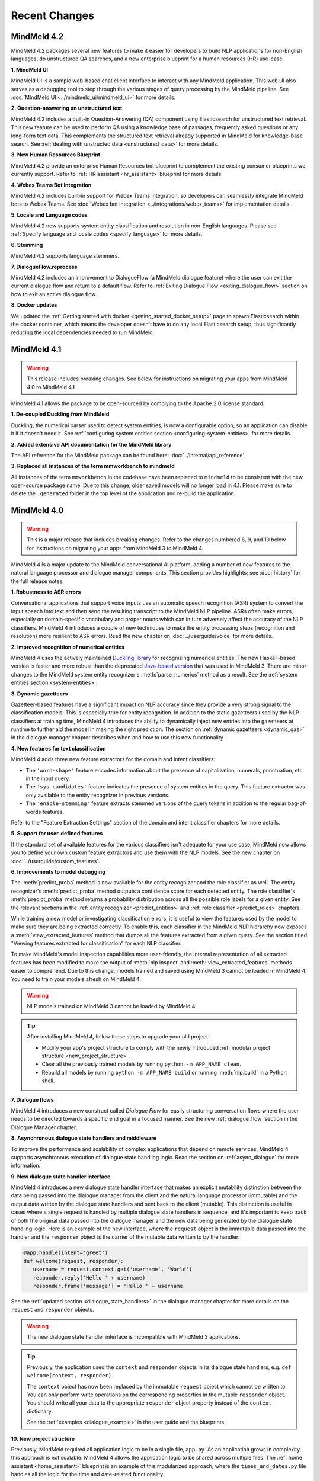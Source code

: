 Recent Changes
==============


MindMeld 4.2
-------------


MindMeld 4.2 packages several new features to make it easier for developers to build NLP applications for non-English languages, do unstructured QA searches,
and a new enterprise blueprint for a human resources (HR) use-case.

**1. MindMeld UI**

MindMeld UI is a sample web-based chat client interface to interact with any MindMeld application. This web UI also
serves as a debugging tool to step through the various stages of query processing by the MindMeld pipeline. See
:doc:`MindMeld UI <../mindmeld_ui/mindmeld_ui>` for more details.

**2. Question-answering on unstructured text**

MindMeld 4.2 includes a built-in Question-Answering (QA) component using Elasticsearch for unstructured text retrieval.
This new feature can be used to perform QA using a knowledge base of passages, frequently asked questions or any long-form
text data. This complements the structured text retrieval already supported in MindMeld for knowledge-base search. See
:ref:`dealing with unstructed data <unstructured_data>` for more details.

**3. New Human Resources Blueprint**

MindMeld 4.2 provide an enterprise Human Resources bot blueprint to complement the existing consumer blueprints we currently support. Refer to
:ref:`HR assistant <hr_assistant>` blueprint for more details.

**4. Webex Teams Bot Integration**

MindMeld 4.2 includes built-in support for Webex Teams integration, so developers can seamlessly integrate MindMeld bots
to Webex Teams. See :doc:`Webex bot integration <../integrations/webex_teams>` for implementation details.

**5. Locale and Language codes**

MindMeld 4.2 now supports system entity classification and resolution in non-English languages. Please see :ref:`Specify language and locale codes <specify_language>` for more details.

**6. Stemming**

MindMeld 4.2 supports language stemmers.

**7. DialogueFlow.reprocess**

MindMeld 4.2 includes an improvement to DialogueFlow (a MindMeld dialogue feature) where the user can exit the current dialogue flow and
return to a default flow. Refer to :ref:`Exiting Dialogue Flow <exiting_dialogue_flow>` section on how to exit an active dialogue flow.

**8. Docker updates**

We updated the :ref:`Getting started with docker <getting_started_docker_setup>` page to spawn Elasticsearch within the docker
container, which means the developer doesn't have to do any local Elasticsearch setup, thus significantly reducing the
local dependencies needed to run MindMeld.


MindMeld 4.1
-------------

.. warning::

   This release includes breaking changes. See below
   for instructions on migrating your apps from MindMeld 4.0 to MindMeld 4.1


MindMeld 4.1 allows the package to be open-sourced by complying to the Apache 2.0 license standard.

**1. De-coupled Duckling from MindMeld**

Duckling, the numerical parser used to detect system entities, is now a configurable option, so an application can
disable it if it doesn't need it. See :ref:`configuring system entities section <configuring-system-entities>` for more details.

**2. Added extensive API documentation for the MindMeld library**

The API reference for the MindMeld package can be found here: :doc:`../internal/api_reference`.

**3. Replaced all instances of the term mmworkbench to mindmeld**

All instances of the term ``mmworkbench`` in the codebase have been replaced to ``mindmeld`` to be consistent with the new open-source package name.
Due to this change, older saved models will no longer load in 4.1. Please make sure to delete the ``.generated`` folder in
the top level of the application and re-build the application.


MindMeld 4.0
-------------

.. warning::

   This is a major release that includes breaking changes. Refer to the changes numbered 6, 9, and
   10 below for instructions on migrating your apps from MindMeld 3 to MindMeld 4.

MindMeld 4 is a major update to the MindMeld conversational AI platform, adding a
number of new features to the natural language processor and dialogue manager components. This
section provides highlights; see :doc:`history` for the full release notes.

**1. Robustness to ASR errors**

Conversational applications that support voice inputs use an automatic speech recognition (ASR)
system to convert the input speech into text and then send the resulting transcript to the
MindMeld NLP pipeline. ASRs often make errors, especially on domain-specific vocabulary and
proper nouns which can in turn adversely affect the accuracy of the NLP classifiers. MindMeld 4
introduces a couple of new techniques to make the entity processing steps (recognition and
resolution) more resilient to ASR errors. Read the new chapter on :doc:`../userguide/voice` for more details.


**2. Improved recognition of numerical entities**

MindMeld 4 uses the actively maintained `Duckling library <https://github.com/facebook/duckling>`_
for recognizing numerical entities. The new Haskell-based version is faster and more robust than
the deprecated `Java-based version <https://github.com/wit-ai/duckling_old>`_ that was used in
MindMeld 3. There are minor changes to the MindMeld system entity recognizer's
:meth:`parse_numerics` method as a result. See the
:ref:`system entities section <system-entities>`.


**3. Dynamic gazetteers**

Gazetteer-based features have a significant impact on NLP accuracy since they provide a very
strong signal to the classification models. This is especially true for entity recognition. In
addition to the static gazetteers used by the NLP classifiers at training time, MindMeld 4
introduces the ability to dynamically inject new entries into the gazetteers at runtime to further
aid the model in making the right prediction. The section on
:ref:`dynamic gazetteers <dynamic_gaz>` in the dialogue manager chapter describes when and how to
use this new functionality.


**4. New features for text classification**

MindMeld 4 adds three new feature extractors for the domain and intent classifiers:

- The ``'word-shape'`` feature encodes information about the presence of capitalization, numerals,
  punctuation, etc. in the input query.

- The ``'sys-candidates'`` feature indicates the presence of system entities in the query.
  This feature extractor was only available to the entity recognizer in previous versions.

- The ``'enable-stemming'`` feature extracts stemmed versions of the query tokens in
  addition to the regular bag-of-words features.

Refer to the "Feature Extraction Settings" section of the domain and intent classifier chapters for
more details.


**5. Support for user-defined features**

If the standard set of available features for the various classifiers isn't adequate for your use
case, MindMeld now allows you to define your own custom feature extractors and use them with the
NLP models. See the new chapter on :doc:`../userguide/custom_features`.


**6. Improvements to model debugging**

The :meth:`predict_proba` method is now available for the entity recognizer and the role
classifier as well. The entity recognizer's :meth:`predict_proba` method outputs a confidence score
for each detected entity. The role classifier's :meth:`predict_proba` method returns a probability
distribution across all the possible role labels for a given entity. See the relevant sections in
the :ref:`entity recognizer <predict_entities>` and :ref:`role classifier <predict_roles>`
chapters.

While training a new model or investigating classification errors, it is useful to view the
features used by the model to make sure they are being extracted correctly. To enable this, each
classifier in the MindMeld NLP hierarchy now exposes a :meth:`view_extracted_features` method that
dumps all the features extracted from a given query. See the section titled "Viewing features
extracted for classification" for each NLP classifier.

To make MindMeld's model inspection capabilities more user-friendly, the internal representation
of all extracted features has been modified to make the output of :meth:`nlp.inspect` and
:meth:`view_extracted_features` methods easier to comprehend. Due to this change, models trained
and saved using MindMeld 3 cannot be loaded in MindMeld 4. You need to train your models afresh
on MindMeld 4.

.. warning::

   NLP models trained on MindMeld 3 cannot be loaded by MindMeld 4.

.. tip::

   After installing MindMeld 4, follow these steps to upgrade your old project:

   - Modify your app's project structure to comply with the newly introduced
     :ref:`modular project structure <new_project_structure>`.
   - Clear all the previously trained models by running ``python -m APP_NAME clean``.
   - Rebuild all models by running ``python -m APP_NAME build`` or running :meth:`nlp.build` in a
     Python shell.


**7. Dialogue flows**

MindMeld 4 introduces a new construct called *Dialogue Flow* for easily structuring conversation
flows where the user needs to be directed towards a specific end goal in a focused manner. See the
new :ref:`dialogue_flow` section in the Dialogue Manager chapter.


**8. Asynchronous dialogue state handlers and middleware**

To improve the performance and scalability of complex applications that depend on remote services,
MindMeld 4 supports asynchronous execution of dialogue state handling logic. Read the section on
:ref:`async_dialogue` for more information.


**9. New dialogue state handler interface**

MindMeld 4 introduces a new dialogue state handler interface that makes an explicit mutability distinction between the data
being passed into the dialogue manager from the client and the natural language processor (immutable) and the
output data written by the dialogue state handlers and sent back to the client (mutable). This distinction is useful in
cases where a single request is handled by multiple dialogue state handlers in sequence, and it's important to keep track of both
the original data passed into the dialogue manager and the new data being generated by the dialogue state handling logic. Here is
an example of the new interface, where the ``request`` object is the immutable data passed into the handler and the
``responder`` object is the carrier of the mutable data written to by the handler:

.. code:: python

   @app.handle(intent='greet')
   def welcome(request, responder):
      username = request.context.get('username', 'World')
      responder.reply('Hello ' + username)
      responder.frame['message'] = 'Hello ' + username

See the :ref:`updated section <dialogue_state_handlers>` in the dialogue manager chapter for more details on the ``request`` and ``responder`` objects.

.. warning::

   The new dialogue state handler interface is incompatible with MindMeld 3 applications.

.. tip::

   Previously, the application used the ``context`` and ``responder`` objects in its dialogue state handlers, e.g. ``def welcome(context, responder)``.

   The ``context`` object has now been replaced by the immutable ``request`` object which cannot be written to. You can only perform write operations on the corresponding properties in the mutable ``responder`` object. You should write all your data to the appropriate ``responder`` object property instead of the ``context`` dictionary.

   See the :ref:`examples <dialogue_example>` in the user guide and the blueprints.

.. _new_project_structure:

**10. New project structure**

Previously, MindMeld required all application logic to be in a single file, ``app.py``. As an application grows in complexity, this approach is not scalable.
MindMeld 4 allows the application logic to be shared across multiple files. The :ref:`home assistant <home_assistant>` blueprint is an example of this modularized approach,
where the ``times_and_dates.py`` file handles all the logic for the time and date-related functionality.

In the new project structure, we introduce two files: ``__init__.py`` where you register all the application files as imports and ``__main__.py`` where you register the application command line interface.
Read the updated section in the :ref:`Step-by-Step Guide <app_container>` for more information.

.. warning::

   The new project structure is incompatible with MindMeld 3 applications.

.. tip::

   - In the new modular application project structure, we require two files: ``__init__.py`` where you register all the application files as imports, and ``__main__.py`` where you register the application command line interface. You can still keep all the application logic in a single file (``__init__.py``); this is how we organize most of our blueprint applications except for Home Assistant.

   - If the app has all the dialogue state logic in ``app.py``, rename the file to ``__init__.py``. Add a new file called ``__main__.py``, similar to ``__main__.py`` in :ref:`Home Assistant <home_assistant>`.

   - To build and run the application, use the commands ``python -m my_app build`` and ``python -m my_app run`` from outside the application directory.


MindMeld 3.4
-------------

MindMeld 3.4 brings new functionality to the dialogue manager along with some improvements to the natural language processing pipeline. This section provides highlights; see :doc:`history` for the full release notes.

**1. Dialogue middleware**

MindMeld 3.4 provides a useful mechanism for changing the behavior of many or all dialogue states via middleware. Middleware are developer-defined functions that get called for every request before the matched dialogue state handler. The :ref:`Dialogue Middleware <dialogue_middleware>` section describes potential use cases for the middleware functionality and details on how to implement them.

**2. Targeted-only and default dialogue state handlers**

MindMeld 3.2 introduced the ability to skip NLP classification and pre-select a :ref:`target dialogue state <target_dialogue_state_release_note>` for the next conversational turn. In 3.4, you can further mark certain dialogue states as ``targeted_only`` to exclude them from consideration in regular non-targeted turns.

Additionally, you can now also explicitly denote a dialogue state handler as the default handler without worrying about where it appears in ``app.py``. See the updated :doc:`Dialogue Manager <../userguide/dm>` chapter for more details.

**3. Different datasets for different NLP models**

It is now possible to specify different sets of labeled query files for training or testing different classifiers in the NLP pipeline. This addresses a big limitation in the earlier versions of MindMeld. For instance, previously, you couldn't add data files under an intent folder and use them only for training the entity recognizer without also affecting the domain or intent models. MindMeld 3.4 gives you the flexibility to do so and hence have a finer control over the behavior of your individual classification models. Read more about the newly added `Custom Train/Test Settings` in the "Classifier configuration" section for each NLP classifier.

**4. Frequency-based thresholding for n-gram features**

MindMeld 3.4 allows you to specify a frequency threshold for n-gram feature extractors such as ``bag-of-words`` and ``char-ngrams`` to prevent rare n-grams from being used as features in your classification model. See `Feature Extraction Settings` under the "Classifier configuration" section for each NLP classifier.

**5. Batch predictions**

The :ref:`MindMeld CLI <cli>` has been updated with a new ``predict`` command that runs NLP predictions on a given set of queries using your app's trained models. The command is useful when you want to run your NLP models in batch on a dataset of queries or bootstrap expected labels in new queries for training. For instance, consider the case where you are preparing additional training data to improve your entity recognizer's performance. It is a lot easier to annotate your new training queries with your existing entity model and then manually correct any errors, than go through every new query and annotate the ground truth entities by hand from scratch.


MindMeld 3.3
-------------

MindMeld 3.3 contains many useful enhancements aimed at reducing the amount of time it takes to iterate on ML experiments and giving developers a finer-grained control over certain aspects of the application behavior. This section provides highlights; see :doc:`history` for the full release notes.

**1. New feature types and inspection capabilities for NLP models**

In addition to word n-grams, you can now use character n-grams as features for the :doc:`domain classifier <../userguide/domain_classifier>`, :doc:`intent classifier <../userguide/intent_classifier>` and :doc:`entity recognizer <../userguide/entity_recognizer>`. Refer to the "Feature Extraction Settings" section of each classifier for more details.

For the domain and intent classifiers, you can also use the newly-introduced feature inspection capability in MindMeld to view the learned feature weights for your trained models. See the section titled "Inspect features and their importance" for each classifier.

**2. Improvements to NLP model training**

**Overriding global configuration:** Depending on the characteristics and distribution of your training data across domains and intents, you might want to train a different kind of model for each domain, intent, or entity type in your application. This was not possible previously as you could only specify one global configuration for each classifier type in your NLP pipeline. Refer to the updated section on :ref:`custom configurations <custom_configs>` to see how MindMeld 3.3 allows you to override these global settings on a model-by-model basis.

..

**Incremental builds:** Till version 3.2, every call to the :meth:`NaturalLanguageProcessor.build` method kicked off a full build where MindMeld trained/retrained every NLP component from scratch across every domain, intent, and entity type in the project. From version 3.3 onwards, you can do an incremental build where the :class:`NaturalLanguageProcessor` only trains those subset of models that have been affected by changes to the training data and associated resources. This significantly reduces the time to rebuild the NLP pipeline after small changes to the data. See :ref:`building models incrementally <incremental_builds>`.

**3. Custom datasets**

You can now create your own arbitrarily-named custom datasets in addition to the default ``'train'`` and ``'test'`` sets recognized by MindMeld. This allows you to store multiple datasets for your ML experiments and select the relevant dataset for use with each round of training or testing. See :ref:`select data for experiments <custom_datasets>`.

**4. Improved support for dates and times**

For applications dealing with temporal events, you can now specify the time zone and timestamp associated with each query to the :class:`NaturalLanguageProcessor` to ensure accurate prediction of time-based :ref:`system entities <system-entities>`. See :ref:`specifying request timestamp and time zone <specify_timestamp>`.

**5. Preprocessor**

The preprocessor is a new component that has been added to MindMeld in version 3.3. It allows developers to define any custom preprocessing logic that must be applied on each query before being processed by the NLP pipeline. Read more in the new user guide chapter on :doc:`../userguide/preprocessor`.


MindMeld 3.2
-------------

MindMeld 3.2 brings deep learning models to the MindMeld platform for the first time. This release also improves natural language processing and enhances dialogue management capabilities. This section provides highlights; see :doc:`history` for the full release notes.

**1. Deep Learning for Entity Recognition (Beta)**

You can now opt to train your entity recognizers with a Long Short Term Memory (LSTM) network build in TensorFlow. See :ref:`Train an entity recognizer <train_entity_model>`.

.. _target_dialogue_state_release_note:

**2. Support for targeted dialogue state handling**

The dialogue manager now offers finer-grained control over the dialogue flow logic. You can specify rules that override or bias the output of the NLP classifiers to ensure that you reach a pre-determined dialogue state in the next conversational turn. See :ref:`Targeted Dialogue State Handling <targeted_dialogue>`.

**3. Improved dialogue state handler interfaces**

In version 3.2, the term *directives* replaces the term *client actions* found in previous versions. Also, the ``DialogueResponder`` class used in dialogue state handlers has been refactored to make its functions more intuitive. See :ref:`responder <responder>`.

*For existing MindMeld 3.1 apps:*

 - If the app used the ``responder.prompt()`` construct, change that to ``responder.reply()`` followed by a ``responder.listen()``.

 - If the app used the ``responder.respond()`` construct, change that to ``responder.direct()``.

**4. Easy evaluation interface**

The ``NaturalLanguageProcessor`` class now has an ``evaluate()`` method that runs model evaluation for all the components in the NLP pipeline. The :ref:`MindMeld CLI <cli>` has a corresponding ``evaluate`` command.

**5. Conversational History Management**

The ``history`` field of the ``context`` object used by dialogue state handlers is now maintained by MindMeld. Prior to 3.2, MindMeld assumed that the client would manage the conversational history by appending the necessary information to the ``history`` after each turn.


MindMeld 3.1
-------------

.. warning::

   Upgrading some existing MindMeld 3.0 projects to MindMeld 3.1 will fail unless modified as described below.

MindMeld 3.1 has improved natural language processing and application logic management capabilities, along with enhancements and bug fixes. This section provides highlights; see :doc:`history` for the full release notes.

**1. Consistent configuration format for NLP classifiers**

The classifier configuration formats for the entity recognizer and the role classifier have been updated to be consistent with the domain and intent classifiers. See the relevant sections on :ref:`entity recognizer training <train_entity_model>` and :ref:`role classifier training <train_role_model>` for the new format.

*For existing MindMeld 3.0 apps:*

 - If custom classifier configurations for the entity and role models are defined in the application configuration file (``config.py``), you must manually update those configurations to the 3.1 format.

 - If the app is based on a MindMeld blueprint, you can use the :ref:`blueprint <getting_started_blueprint>` command to upgrade to the 3.1 format. Running this command will download the version of the blueprint that is compatible with the latest stable MindMeld release and overwrite your local copy. This means that if you have modified the blueprint, your modifications will be lost, so you should consider saving the modifications outside of your project and manually adding them back in after upgrading.

**2. Support for modular dialogue state handling logic**

Relative imports of arbitrary modules and packages are now supported within the application container file (``app.py``). This means that all application logic required for dialogue state handling need not be contained within a single Python file (``app.py``), as was the case with MindMeld 3.0. Because MindMeld loads each project as a Python package to support this new capability, every project folder must now have an empty ``__init__.py`` file at root level.

*For existing MindMeld 3.0 apps:*

 - Manually add an empty ``__init__.py`` file at the root of your project folder to ensure compatibility with MindMeld 3.1. You can use the :ref:`blueprint <getting_started_blueprint>` command to overwrite previously-downloaded blueprints with the new 3.1-compatible versions.

To learn more about support for relative imports, see the :ref:`application container <app_container>` section in Step 4 of the Step-by-Step Guide.

**3. CRF for entity recognition**

You now have the option of training your entity recognizers using a linear-chain conditional random field (CRF) instead of the default maximum entropy Markov model (MEMM). See :ref:`entity recognizer training <train_entity_model>`.

**4. More models for role classification**

You now have the option of training your role classifiers using any of the text models (namely, SVM, Decision Tree, and so on) instead of the default maximum entropy model. See :ref:`role classifier training <train_role_model>`.

**5. New metrics for entity recognition**

Entity recognizer evaluation now exposes new metrics called *segment-level errors*. These make it easier to interpret and understand the model's sequence tagging performance. See :ref:`entity recognizer evaluation <entity_evaluation>`.


